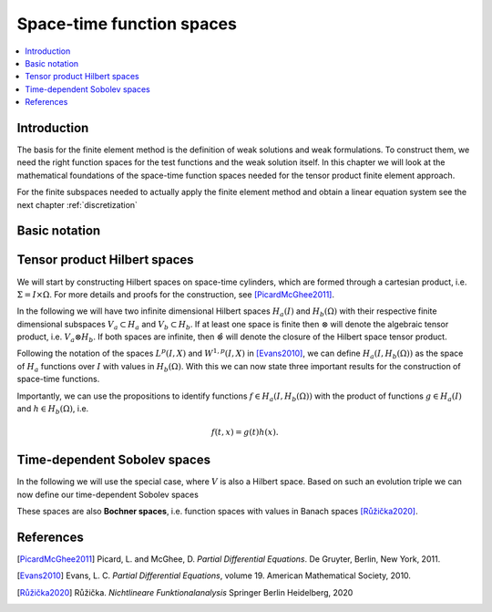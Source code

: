 .. _function_spaces:

************************************
Space-time function spaces
************************************

.. contents::
    :local:

Introduction
============

The basis for the finite element method is the definition 
of weak solutions and weak formulations.
To construct them, we need the right function spaces 
for the test functions and the weak solution itself.
In this chapter we will look at the mathematical foundations 
of the space-time function spaces needed for 
the tensor product finite element approach.

For the finite subspaces needed to actually apply
the finite element method and obtain a linear equation 
system see the next chapter :ref:`discretization`

Basic notation 
==============




Tensor product Hilbert spaces
=============================

We will start by constructing Hilbert spaces 
on space-time cylinders, which are formed through a cartesian product,
i.e. :math:`\Sigma=I\times\Omega`.
For more details and proofs for the construction, see [PicardMcGhee2011]_.

In the following we will have two infinite dimensional Hilbert spaces :math:`H_a(I)`
and :math:`H_b(\Omega)` with their respective finite dimensional subspaces 
:math:`V_a \subset H_a` and :math:`V_b \subset H_b`.
If at least one space is finite then :math:`\otimes` will
denote the algebraic tensor product, i.e. :math:`V_a\otimes H_b`.
If both spaces are infinite, then :math:`\hat{\otimes}`
will denote the closure of the Hilbert space tensor product.

Following the notation of the spaces :math:`L^p(I,X)` 
and :math:`W^{1,p}(I,X)` in [Evans2010]_\ ,
we can define :math:`H_a(I,H_b(\Omega))`
as the space of :math:`H_a` functions over :math:`I`
with values in :math:`H_b(\Omega)`.
With this we can now state three important results for the 
construction of space-time functions.

.. maths-statement:: Proposition (1.2.27)

    :math:`H_a(I)\hat{\otimes} H_b(\Omega)` 
    is a Hilbert space and isometric to :math:`H_a(I,H_b(\Omega))`.
    
.. maths-statement:: Proposition (1.2.28)

    Let :math:`V_a(I)` be a finite subspace of :math:`H_a(I)`.
    Then, :math:`V_a(I)\otimes H_b(\Omega)\subset H_a\hat{\otimes}H_b` is a Hilbert space 
    and isometric to :math:`V_a(I,H_b(\Omega))`.

.. maths-statement:: Proposition (1.2.28)

    Additionally, let :math:`V_b(\Omega)` be a finite subspace of :math:`H_b(\Omega)`.
    Then, :math:`V_a(I)\otimes V_b(\Omega)\subset V_a\otimes H_b` is a Hilbert space 
    and isometric to :math:`V_a(I,V_b(\Omega))`.

Importantly, we can use the propositions to identify functions
:math:`f\in H_a(I,H_b(\Omega))` with the product of functions 
:math:`g\in H_a(I)` and :math:`h\in H_b(\Omega)`, i.e. 

.. math::
    f(t,x) = g(t)h(x).

Time-dependent Sobolev spaces
=============================

.. maths-statement:: Definition (Evolution triple)
    
    An **evolution triple**, also called **Gelfand triple**

    .. math::
        V\subseteq H \subseteq V^* 

    or **rigged Hilbert space** :math:`(H,V)` 
    has the following properties

    * :math:`V` is a real, separable and reflexive Banach space
    * :math:`H` is a real, separable Hilbert space
    * The embedding :math:`V\subseteq H` is continuous

In the following we will use the special case, where :math:`V` 
is also a Hilbert space. 
Based on such an evolution triple we can now define our
time-dependent Sobolev spaces

.. maths-statement:: Definition (Time-dependent Sobolev space)

    Let :math:`V(\Omega)` be a Hilbert space over :math:`\Omega` 
    which forms an evolution triple with :math:`L^2(\Omega)`
    and let :math:`V(\Omega)^*` be its dual space.
    Then, we can define the space 

    .. math::
        W(I,V(\Omega))\;\colon= \{v\in L^2(I,V(\Omega)); \partial_t v\in L^2(I,V^*(\Omega))\}

These spaces are also **Bochner spaces**, i.e. function spaces
with values in Banach spaces [Růžička2020]_.



References
============

.. [PicardMcGhee2011] Picard, L. and McGhee, D. *Partial Differential Equations*. De Gruyter, Berlin, New York, 2011.
.. [Evans2010] Evans, L. C. *Partial Differential Equations*, volume 19. American Mathematical Society, 2010.
.. [Růžička2020] Růžička. *Nichtlineare Funktionalanalysis* Springer Berlin Heidelberg, 2020



